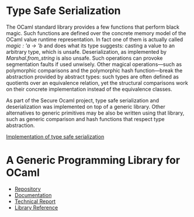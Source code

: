 * Type Safe Serialization
The OCaml standard library provides a few functions that perform black magic.
Such functions are defined over the concrete memory model of the OCaml value runtime representation.
In fact one of them is actually called [[magic : 'a -> 'b]] and does what its type suggests: casting a value to an arbitrary type, which is unsafe.
Deserialization, as implemented by [[Marshal.from_string]] is also unsafe.
Such operations can provoke segmentation faults if used unwisely.
Other magical operations---such as polymorphic comparisons and the polymorphic hash function---break the abstraction provided by abstract types: such types are often defined as quotients over an equivalence relation, yet the structural comparisons work on their concrete implementation instead of the equivalence classes.

As part of the Secure Ocaml project, type safe serialization
and deserialization was implemented on top of a generic
library. Other alternatives to generic primitives may be also be written using that library, such as generic comparison and hash functions that respect type abstraction.

[[https://github.com/balez/generic/blob/master/generic_fun_marshal.ml][Implementation of type safe serialization]]

* A Generic Programming Library for OCaml
- [[https://github.com/balez/generic][Repository]]
- [[https://balez.github.io/generic/][Documentation]]
- [[./generic.pdf][Technical Report]]
- [[./doc/index.html][Library Reference]]
